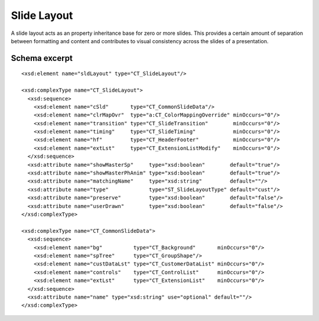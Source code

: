
Slide Layout
============

A slide layout acts as an property inheritance base for zero or more slides.
This provides a certain amount of separation between formatting and content
and contributes to visual consistency across the slides of a presentation.


Schema excerpt
--------------

.. highlight:: xml

::

  <xsd:element name="sldLayout" type="CT_SlideLayout"/>

  <xsd:complexType name="CT_SlideLayout">
    <xsd:sequence>
      <xsd:element name="cSld"       type="CT_CommonSlideData"/>
      <xsd:element name="clrMapOvr"  type="a:CT_ColorMappingOverride" minOccurs="0"/>
      <xsd:element name="transition" type="CT_SlideTransition"        minOccurs="0"/>
      <xsd:element name="timing"     type="CT_SlideTiming"            minOccurs="0"/>
      <xsd:element name="hf"         type="CT_HeaderFooter"           minOccurs="0"/>
      <xsd:element name="extLst"     type="CT_ExtensionListModify"    minOccurs="0"/>
    </xsd:sequence>
    <xsd:attribute name="showMasterSp"     type="xsd:boolean"        default="true"/>
    <xsd:attribute name="showMasterPhAnim" type="xsd:boolean"        default="true"/>
    <xsd:attribute name="matchingName"     type="xsd:string"         default=""/>
    <xsd:attribute name="type"             type="ST_SlideLayoutType" default="cust"/>
    <xsd:attribute name="preserve"         type="xsd:boolean"        default="false"/>
    <xsd:attribute name="userDrawn"        type="xsd:boolean"        default="false"/>
  </xsd:complexType>

  <xsd:complexType name="CT_CommonSlideData">
    <xsd:sequence>
      <xsd:element name="bg"          type="CT_Background"       minOccurs="0"/>
      <xsd:element name="spTree"      type="CT_GroupShape"/>
      <xsd:element name="custDataLst" type="CT_CustomerDataList" minOccurs="0"/>
      <xsd:element name="controls"    type="CT_ControlList"      minOccurs="0"/>
      <xsd:element name="extLst"      type="CT_ExtensionList"    minOccurs="0"/>
    </xsd:sequence>
    <xsd:attribute name="name" type="xsd:string" use="optional" default=""/>
  </xsd:complexType>
